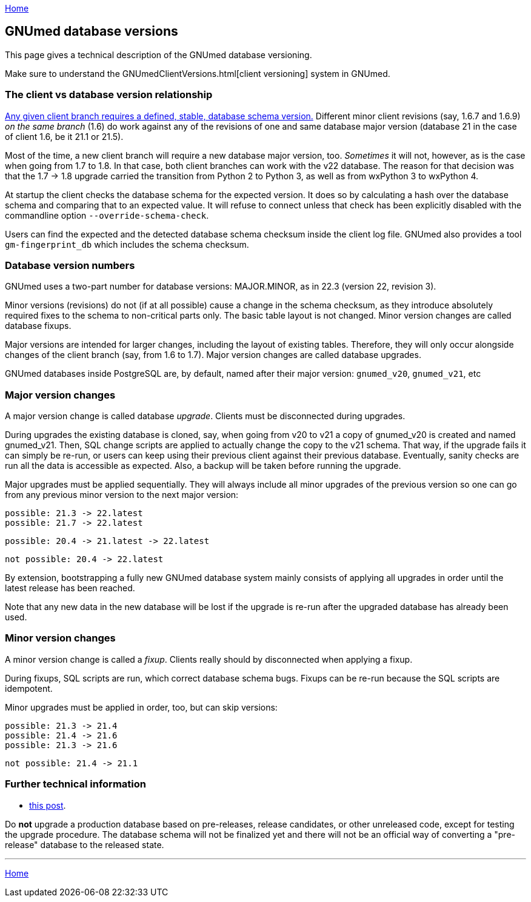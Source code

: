 link:index.html[Home]

== GNUmed database versions

This page gives a technical description of the GNUmed database versioning.

Make sure to understand the GNUmedClientVersions.html[client versioning] system in GNUmed.

=== The client vs database version relationship

https://www.gnumed.de/downloads/readme.txt[Any given client
branch requires a defined, stable, database schema version.]
Different minor client revisions (say, 1.6.7 and 1.6.9) _on
the same branch_ (1.6) do work against any of the revisions
of one and same database major version (database 21 in the case of
client 1.6, be it 21.1 or 21.5).

Most of the time, a new client branch will require a new
database major version, too. _Sometimes_ it will not,
however, as is the case when going from 1.7 to 1.8. In that
case, both client branches can work with the v22 database.
The reason for that decision was that the 1.7 -> 1.8 upgrade
carried the transition from Python 2 to Python 3, as well as
from wxPython 3 to wxPython 4.

At startup the client checks the database schema for the
expected version. It does so by calculating a hash over the
database schema and comparing that to an expected value. It
will refuse to connect unless that check has been explicitly
disabled with the commandline option `--override-schema-check`.

Users can find the expected and the detected database schema
checksum inside the client log file. GNUmed also provides a
tool `gm-fingerprint_db` which includes the schema checksum.

=== Database version numbers

GNUmed uses a two-part number for database versions:
MAJOR.MINOR, as in 22.3 (version 22, revision 3).

Minor versions (revisions) do not (if at all possible) cause
a change in the schema checksum, as they introduce absolutely
required fixes to the schema to non-critical parts only. The
basic table layout is not changed. Minor version changes are
called database fixups.

Major versions are intended for larger changes, including the
layout of existing tables. Therefore, they will only occur
alongside changes of the client branch (say, from 1.6 to
1.7). Major version changes are called database upgrades.

GNUmed databases inside PostgreSQL are, by default, named
after their major version: `gnumed_v20`, `gnumed_v21`, etc

=== Major version changes

A major version change is called database _upgrade_. Clients
must be disconnected during upgrades.

During upgrades the existing database is cloned, say, when
going from v20 to v21 a copy of gnumed_v20 is created and
named gnumed_v21. Then, SQL change scripts are applied to
actually change the copy to the v21 schema. That way, if the
upgrade fails it can simply be re-run, or users can keep
using their previous client against their previous database.
Eventually, sanity checks are run all the data is accessible
as expected. Also, a backup will be taken before running the
upgrade.

Major upgrades must be applied sequentially. They will always
include all minor upgrades of the previous version so one can
go from any previous minor version to the next major version:

	possible: 21.3 -> 22.latest
	possible: 21.7 -> 22.latest

	possible: 20.4 -> 21.latest -> 22.latest

	not possible: 20.4 -> 22.latest

By extension, bootstrapping a fully new GNUmed database
system mainly consists of applying all upgrades in order
until the latest release has been reached.

Note that any new data in the new database will be lost if
the upgrade is re-run after the upgraded database has already
been used.

=== Minor version changes

A minor version change is called a _fixup_. Clients really
should by disconnected when applying a fixup.

During fixups, SQL scripts are run, which correct database
schema bugs. Fixups can be re-run because the SQL scripts are
idempotent.

Minor upgrades must be applied in order, too, but can skip versions:

	possible: 21.3 -> 21.4
	possible: 21.4 -> 21.6
	possible: 21.3 -> 21.6

	not possible: 21.4 -> 21.1

=== Further technical information

	* https://lists.gnu.org/archive/html/gnumed-devel/2010-01/msg00002.html[this post].

Do *not* upgrade a production database based on pre-releases,
release candidates, or other unreleased code, except for
testing the upgrade procedure. The database schema will not
be finalized yet and there will not be an official way of
converting a "pre-release" database to the released state.

'''''
link:index.html[Home]
